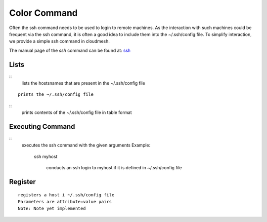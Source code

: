 Color Command
======================================================================

Often the ssh command needs to be used to login to remote machines. As the
interaction with such machines could be frequent via the ssh command, it is
often a good idea to include them into the ~/.ssh/config file. To simplify
interaction, we provide a simple ssh command in cloudmesh.

The manual page of the `ssh` command can be found at: `ssh
<../man/man.html#ssh>`__

Lists
^^^^^^^^^^^^^^

.. prompt:: bash, cm>

  ssh list

::  
      lists the hostsnames  that are present in the
      ~/.ssh/config file

.. prompt:: bash, cm>
	    
  ssh cat

::
   
      prints the ~/.ssh/config file

.. prompt:: bash, cm>
	    
  ssh table

::  
      prints contents of the ~/.ssh/config file in table format


Executing Command
^^^^^^^^^^^^^^^^^^^

.. prompt:: bash, cm>

  ssh ARGUMENTS

::  
      executes the ssh command with the given arguments
      Example:
          ssh myhost

              conducts an ssh login to myhost if it is defined in
              ~/.ssh/config file


Register
^^^^^^^^^^^

.. warning: Not yet implemented

.. prompt:: bash, cm>

    ssh register NAME PARAMETERS

::
   
    registers a host i ~/.ssh/config file
    Parameters are attribute=value pairs
    Note: Note yet implemented
    
